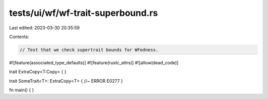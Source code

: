 tests/ui/wf/wf-trait-superbound.rs
==================================

Last edited: 2023-03-30 20:35:59

Contents:

.. code-block:: rs

    // Test that we check supertrait bounds for WFedness.

#![feature(associated_type_defaults)]
#![feature(rustc_attrs)]
#![allow(dead_code)]

trait ExtraCopy<T:Copy> { }

trait SomeTrait<T>: ExtraCopy<T> { //~ ERROR E0277
}

fn main() { }


